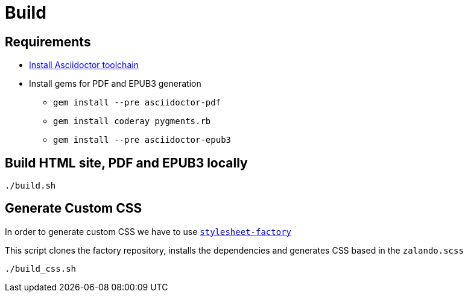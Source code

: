 = Build

== Requirements

* http://asciidoctor.org/docs/install-toolchain/[Install Asciidoctor toolchain]
* Install gems for PDF and EPUB3 generation
** `gem install --pre asciidoctor-pdf`
** `gem install coderay pygments.rb`
** `gem install --pre asciidoctor-epub3`

== Build HTML site, PDF and EPUB3 locally
[source,bash]
----
./build.sh
----

== Generate Custom CSS

In order to generate custom CSS we have to use http://asciidoctor.org/docs/user-manual/#stylesheet-factory[`stylesheet-factory`]

This script clones the factory repository, installs the dependencies and generates CSS based in the `zalando.scss`

[source,bash]
----
./build_css.sh
----